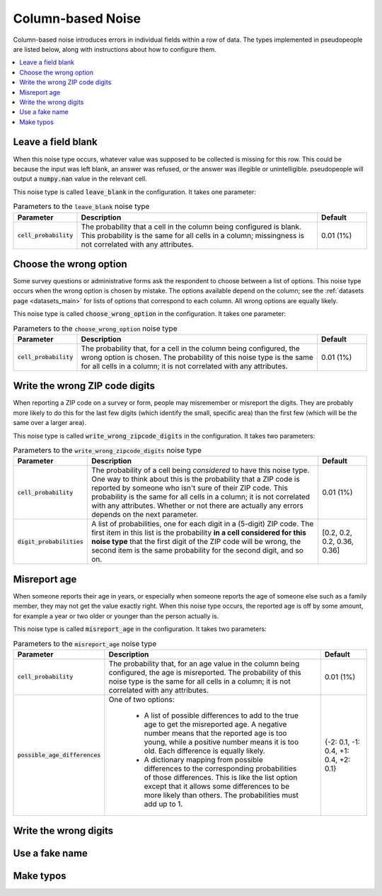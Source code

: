 .. _column_noise:

==================
Column-based Noise
==================

Column-based noise introduces errors in individual fields within a row of data.
The types implemented in pseudopeople are listed below, along with instructions
about how to configure them.

.. contents::
   :depth: 2
   :local:

Leave a field blank
-------------------

When this noise type occurs, whatever value was supposed to be collected is missing for this row.
This could be because the input was left blank, an answer was refused,
or the answer was illegible or unintelligible.
pseudopeople will output a :code:`numpy.nan` value in
the relevant cell.

This noise type is called :code:`leave_blank` in the configuration. It takes one parameter:

.. list-table:: Parameters to the :code:`leave_blank` noise type
  :widths: 1 5 1
  :header-rows: 1

  * - Parameter
    - Description
    - Default
  * - :code:`cell_probability`
    - The probability that a cell in the column being configured is blank.
      This probability is the same for all cells in a column;
      missingness is not correlated with any attributes.
    - 0.01 (1%)

Choose the wrong option
-----------------------

Some survey questions or administrative forms ask the respondent to choose
between a list of options.
This noise type occurs when the wrong option is chosen by mistake.
The options available depend on the column; see the :ref:`datasets page <datasets_main>` for
lists of options that correspond to each column.
All wrong options are equally likely.

This noise type is called :code:`choose_wrong_option` in the configuration.
It takes one parameter:

.. list-table:: Parameters to the :code:`choose_wrong_option` noise type
  :widths: 1 5 1
  :header-rows: 1

  * - Parameter
    - Description
    - Default
  * - :code:`cell_probability`
    - The probability that, for a cell in the column being configured, the wrong option is chosen.
      The probability of this noise type is the same for all cells in a column;
      it is not correlated with any attributes.
    - 0.01 (1%)

Write the wrong ZIP code digits
-------------------------------

When reporting a ZIP code on a survey or form, people may misremember or misreport
the digits.
They are probably more likely to do this for the last few digits (which identify
the small, specific area) than the first few (which will be the same over a larger area).

This noise type is called :code:`write_wrong_zipcode_digits` in the configuration.
It takes two parameters:

.. list-table:: Parameters to the :code:`write_wrong_zipcode_digits` noise type
  :widths: 1 5 1
  :header-rows: 1

  * - Parameter
    - Description
    - Default
  * - :code:`cell_probability`
    - The probability of a cell being *considered* to have this noise type.
      One way to think about this is the probability that a ZIP code is reported by someone who isn't sure of their ZIP code.
      This probability is the same for all cells in a column; it is not correlated with any attributes.
      Whether or not there are actually any errors depends on the next parameter.
    - 0.01 (1%)
  * - :code:`digit_probabilities`
    - A list of probabilities, one for each digit in a (5-digit) ZIP code.
      The first item in this list is the probability **in a cell considered for this noise type** that the first digit of the ZIP
      code will be wrong, the second item is the same probability for the second digit, and so on.
    - [0.2, 0.2, 0.2, 0.36, 0.36]

Misreport age
-------------

When someone reports their age in years, or especially when someone reports the age of someone else such as a family member,
they may not get the value exactly right.
When this noise type occurs, the reported age is off by some amount, for example a year or two older or younger than the
person actually is.

This noise type is called :code:`misreport_age` in the configuration.
It takes two parameters:

.. list-table:: Parameters to the :code:`misreport_age` noise type
  :widths: 1 5 1
  :header-rows: 1

  * - Parameter
    - Description
    - Default
  * - :code:`cell_probability`
    - The probability that, for an age value in the column being configured, the age is misreported.
      The probability of this noise type is the same for all cells in a column;
      it is not correlated with any attributes.
    - 0.01 (1%)
  * - :code:`possible_age_differences`
    - One of two options:

        * A list of possible differences to add to the true age to get the misreported age.
          A negative number means that the reported age is too young, while a positive number means it is too old.
          Each difference is equally likely.
        * A dictionary mapping from possible differences to the corresponding probabilities of those differences.
          This is like the list option except that it allows some differences to be more likely than others.
          The probabilities must add up to 1.
    - {-2: 0.1, -1: 0.4, +1: 0.4, +2: 0.1}

Write the wrong digits
----------------------

Use a fake name
---------------

Make typos
----------
